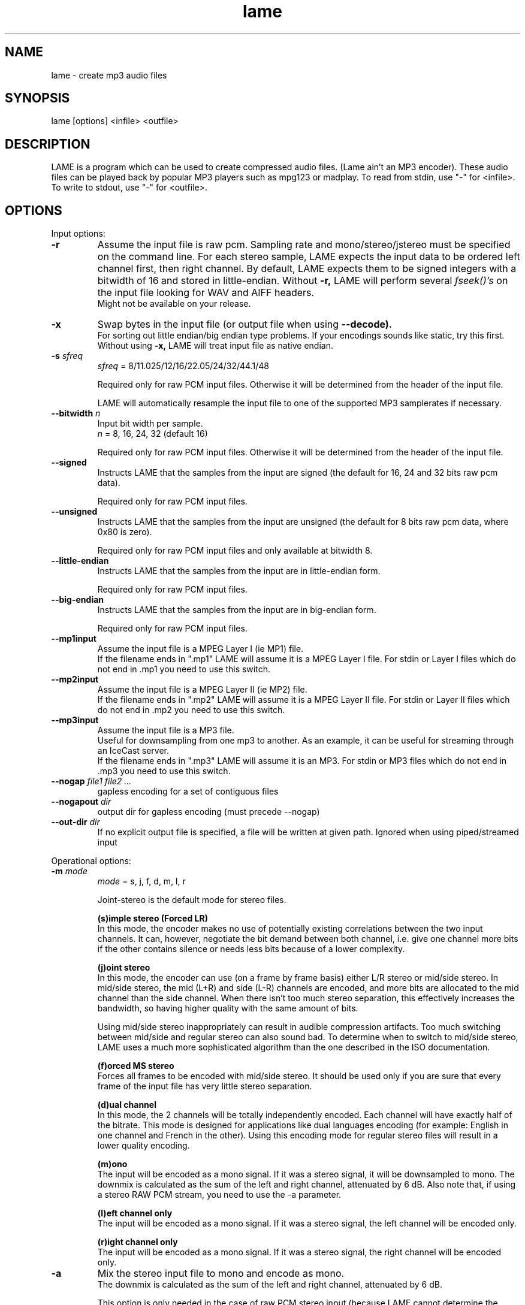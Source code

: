 .TH lame 1 "December 08, 2013" "LAME 3.99" "LAME audio compressor"
.SH NAME
lame \- create mp3 audio files
.SH SYNOPSIS
lame [options] <infile> <outfile>
.SH DESCRIPTION
.PP
LAME is a program which can be used to create compressed audio files.
(Lame ain't an MP3 encoder).
These audio files can be played back by popular MP3 players such as
mpg123 or madplay.
To read from stdin, use "\-" for <infile>.
To write to stdout, use "\-" for <outfile>.
.SH OPTIONS
Input options:
.TP
.B \-r
Assume the input file is raw pcm.
Sampling rate and mono/stereo/jstereo must be specified on the command line.
For each stereo sample, LAME expects the input data to be ordered left channel
first, then right channel. By default, LAME expects them to be signed integers
with a bitwidth of 16 and stored in little-endian.
Without
.B \-r,
LAME will perform several
.I fseek()'s
on the input file looking for WAV and AIFF headers.
.br
Might not be available on your release. 
.TP
.B \-x
Swap bytes in the input file (or output file when using
.B \-\-decode).
.br
For sorting out little endian/big endian type problems.
If your encodings sounds like static,
try this first.
.br
Without using
.B \-x,
LAME will treat input file as native endian.
.TP
.BI \-s " sfreq"
.I sfreq
= 8/11.025/12/16/22.05/24/32/44.1/48

Required only for raw PCM input files.
Otherwise it will be determined from the header of the input file.

LAME will automatically resample the input file to one of the supported
MP3 samplerates if necessary.
.TP
.BI \-\-bitwidth " n"
Input bit width per sample.
.br
.I n
= 8, 16, 24, 32 (default 16)

Required only for raw PCM input files.
Otherwise it will be determined from the header of the input file.
.TP
.BI \-\-signed
Instructs LAME that the samples from the input are signed (the default
for 16, 24 and 32 bits raw pcm data).

Required only for raw PCM input files.
.TP
.BI \-\-unsigned
Instructs LAME that the samples from the input are unsigned (the default
for 8 bits raw pcm data, where 0x80 is zero).

Required only for raw PCM input files
and only available at bitwidth 8.
.TP
.BI \-\-little-endian
Instructs LAME that the samples from the input are in little-endian form.

Required only for raw PCM input files.
.TP
.BI \-\-big-endian
Instructs LAME that the samples from the input are in big-endian form.

Required only for raw PCM input files.
.TP
.B \-\-mp1input
Assume the input file is a MPEG Layer I (ie MP1) file.
.br
If the filename ends in ".mp1" LAME will assume it is a MPEG Layer I file.
For stdin or Layer I files which do not end in .mp1 you need to use
this switch. 
.TP
.B \-\-mp2input
Assume the input file is a MPEG Layer II (ie MP2) file.
.br
If the filename ends in ".mp2" LAME will assume it is a MPEG Layer II file.
For stdin or Layer II files which do not end in .mp2 you need to use
this switch. 
.TP
.B \-\-mp3input
Assume the input file is a MP3 file.
.br
Useful for downsampling from one mp3 to another.
As an example,
it can be useful for streaming through an IceCast server.
.br
If the filename ends in ".mp3" LAME will assume it is an MP3.
For stdin or MP3 files which do not end in .mp3 you need to use this switch. 
.TP
.BI \-\-nogap " file1 file2 ..."
gapless encoding for a set of contiguous files
.TP
.BI \-\-nogapout " dir"
output dir for gapless encoding (must precede \-\-nogap)
.TP
.BI \-\-out-dir " dir"
If no explicit output file is specified, a file will be written at given path.
Ignored when using piped/streamed input

.PP
Operational options:
.TP
.BI \-m  " mode"
.I mode
= s, j, f, d, m, l, r

Joint-stereo is the default mode for stereo files. 

.B (s)imple stereo (Forced LR)
.br
In this mode,
the encoder makes no use of potentially existing correlations between
the two input channels.
It can,
however,
negotiate the bit demand between both channel,
i.e. give one channel more bits if the other contains silence or needs
less bits because of a lower complexity.

.B (j)oint stereo
.br
In this mode, 
the encoder can use (on a frame by frame basis) either L/R stereo or mid/side stereo.
In mid/side stereo,
the mid (L+R) and side (L-R) channels are encoded,
and more bits are allocated to the mid channel than the side channel.
When there isn't too much stereo separation, this effectively increases the bandwidth,
so having higher quality with the same amount of bits.

Using mid/side stereo inappropriately can result in audible compression artifacts.
Too much switching between mid/side and regular stereo can also sound bad.
To determine when to switch to mid/side stereo,
LAME uses a much more sophisticated algorithm than the one described in the ISO documentation.

.B (f)orced MS stereo 
.br
Forces all frames to be encoded with mid/side stereo. It should be used only if you are sure that every frame of the input file has very little stereo separation.

.B (d)ual channel
.br
In this mode,
the 2 channels will be totally independently encoded.
Each channel will have exactly half of the bitrate.
This mode is designed for applications like dual languages
encoding (for example: English in one channel and French in the other).
Using this encoding mode for regular stereo files will result in a
lower quality encoding.

.B (m)ono
.br
The input will be encoded as a mono signal.
If it was a stereo signal,
it will be downsampled to mono.
The downmix is calculated as the sum of the left and right channel,
attenuated by 6 dB.
Also note that, if using a stereo RAW PCM stream, you need to use the -a parameter.

.B (l)eft channel only
.br
The input will be encoded as a mono signal.
If it was a stereo signal,
the left channel will be encoded only.

.B (r)ight channel only
.br
The input will be encoded as a mono signal.
If it was a stereo signal,
the right channel will be encoded only.

.TP
.B \-a
Mix the stereo input file to mono and encode as mono.
.br
The downmix is calculated as the sum of the left and right channel,
attenuated by 6 dB. 

This option is only needed in the case of raw PCM stereo input
(because LAME cannot determine the number of channels in the input file).
To encode a stereo RAW PCM input file as mono,
use
.B lame \-a \-m m

For WAV and AIFF input files,
using
.B \-m m
will always produce a mono .mp3 file from both mono and stereo input. 
.TP
.B \-\-freeformat
Produces a free format bitstream.
With this option,
you can use
.B \-b
with any bitrate higher than 8 kbps.

However,
even if an mp3 decoder is required to support free bitrates at
least up to 320 kbps,
many players are unable to deal with it.

Tests have shown that the following decoders support free format:
.br
.B in_mpg123
up to 560 kbps
.br
.B l3dec
up to 310 kbps
.br
.B LAME
up to 640 kbps
.br
.B MAD
up to 640 kbps
.TP
.B \-\-decode
Uses LAME for decoding to a wav file.
The input file can be any input type supported by encoding,
including layer II files.
LAME uses a fork of mpglib known as HIP for decoding.

If
.B \-t
is used (disable wav header),
LAME will output raw pcm in native endian format.
You can use
.B \-x
to swap bytes order.

This option is not usable if the MP3 decoder was
.B explicitly
disabled in the build of LAME.
.TP
.BI \-t
Disable writing of the INFO Tag on encoding.
.br
This tag is embedded in frame 0 of the MP3 file.
It includes some information about the encoding options of the file,
and in VBR it lets VBR aware players correctly seek and compute
playing times of VBR files.

When
.B \-\-decode
is specified (decode to WAV),
this flag will disable writing of the WAV header.
The output will be raw pcm,
native endian format.
Use
.B \-x
to swap bytes.
.TP
.BI \-\-comp " arg"
Instead of choosing bitrate,
using this option,
user can choose compression ratio to achieve.
.TP
.BI \-\-scale " n"
.PD 0
.TP
.BI \-\-scale\-l " n"
.TP
.BI \-\-scale\-r " n"
Scales input (every channel, only left channel or only right channel) by
.I n.
This just multiplies the PCM data (after it has been converted to floating
point) by
.I n. 

.I n
> 1: increase volume
.br
.I n
= 1: no effect
.br
.I n
< 1: reduce volume

Use with care,
since most MP3 decoders will truncate data which decodes to values
greater than 32768.
.PD
.TP
.B \-\-replaygain\-fast
Compute ReplayGain fast but slightly inaccurately.

This computes "Radio" ReplayGain on the input data stream after
user\(hyspecified volume\(hyscaling and/or resampling.

The ReplayGain analysis does
.I not
affect the content of a compressed data stream itself,
it is a value stored in the header of a sound file.
Information on the purpose of ReplayGain and the algorithms used is
available from
.B http://www.replaygain.org/.

Only the "RadioGain" Replaygain value is computed,
it is stored in the LAME tag.
The analysis is performed with the reference
volume equal to 89dB.
Note: the reference volume has been changed from 83dB on transition from
version 3.95 to 3.95.1.

This switch is enabled by default.

See also:
.B \-\-replaygain\-accurate, \-\-noreplaygain
.TP
.B \-\-replaygain\-accurate
Compute ReplayGain more accurately and find the peak sample.

This computes "Radio" ReplayGain on the decoded data stream,
finds the peak sample by decoding on the fly the encoded data stream and stores it in the file. 
 
The ReplayGain analysis does
.I not
affect the content of a compressed data stream itself,
it is a value stored in the header of a sound file.
Information on the purpose of ReplayGain and the algorithms used is
available from
.B http://www.replaygain.org/.

 
By default, LAME performs ReplayGain analysis on the input data
(after the user\(hyspecified volume scaling).
This behavior might give slightly inaccurate results
because the data on the output of a lossy compression/decompression sequence
differs from the initial input data.
When
.B \-\-replaygain-accurate
is specified the mp3 stream gets decoded on the fly and the analysis is
performed on the decoded data stream.
Although theoretically this method gives more accurate results,
it has several disadvantages:
.RS 8
.IP "*" 4
tests have shown that the difference between the ReplayGain values computed
on the input data and decoded data is usually not greater than 0.5dB,
although the minimum volume difference the human ear can perceive is
about 1.0dB
.IP "*" 4
decoding on the fly significantly slows down the encoding process
.RE
.RS 7

The apparent advantage is that:
.RE
.RS 8
.IP "*" 4
with
.B \-\-replaygain-accurate
the real peak sample is determined and stored in the file.
The knowledge of the peak sample can be useful to decoders (players)
to prevent a negative effect called 'clipping' that introduces distortion
into the sound.
.RE
.RS 7
 
Only the "RadioGain" ReplayGain value is computed,
it is stored in the LAME tag.
The analysis is performed with the reference
volume equal to 89dB.
Note: the reference volume has been changed from 83dB on transition from
version 3.95 to 3.95.1.
 
This option is not usable if the MP3 decoder was
.B explicitly
disabled in the build of LAME.
(Note: if LAME is compiled without the MP3 decoder,
ReplayGain analysis is performed on the input data after user-specified
volume scaling).
 
See also:
.B \-\-replaygain-fast, \-\-noreplaygain \-\-clipdetect
.RE
.TP
.B \-\-noreplaygain
Disable ReplayGain analysis.

By default ReplayGain analysis is enabled. This switch disables it.

See also:
.B \-\-replaygain-fast, \-\-replaygain-accurate
.TP
.B \-\-clipdetect
Clipping detection.

Enable
.B \-\-replaygain-accurate
and print a message whether clipping occurs and how far in dB the waveform
is from full scale.
  
This option is not usable if the MP3 decoder was
.B explicitly
disabled in the build of LAME.

See also:
.B \-\-replaygain-accurate
.TP
.B \-\-preset " type | [cbr] kbps"
Use one of the built-in presets.

Have a look at the PRESETS section below.

.B \-\-preset help
gives more infos about the the used options in these presets.
.TP
.B \-\-noasm " type"
Disable specific assembly optimizations (
.B mmx
/
.B 3dnow
/
.B sse
).
Quality will not increase, only speed will be reduced.
If you have problems running Lame on a Cyrix/Via processor,
disabling mmx optimizations might solve your problem.

.PP
Verbosity:
.TP
.BI \-\-disptime " n"
Set the delay in seconds between two display updates. 
.TP
.B \-\-nohist
By default,
LAME will display a bitrate histogram while producing VBR mp3 files.
This will disable that feature.
.br
Histogram display might not be available on your release. 
.TP
.B -S
.PD 0
.TP
.B \-\-silent
.TP
.B \-\-quiet
Do not print anything on the screen.
.PD
.TP
.B \-\-verbose
Print a lot of information on the screen.
.TP
.B \-\-help
Display a list of available options.

.PP
Noise shaping & psycho acoustic algorithms:
.TP
.BI -q " qual"
0 <=
.I qual
<= 9

Bitrate is of course the main influence on quality.
The higher the bitrate,
the higher the quality.
But for a given bitrate,
we have a choice of algorithms to determine the best scalefactors
and Huffman encoding (noise shaping).

For CBR and ABR, the following table applies:

.B -q 0:
.br
Use the best algorithms (Best Huffman coding search, full outer loop, and the highest precision of several parameters).

.B -q 1 to q 4:
.br
Similar to -q 0 without the full outer loop and decreasing precision of parameters the further from q0. -q 3 is the default.

.B -q 5 and -q 6:
.br
Same as -q 7, but enables noise shaping and increases subblock gain

.B -q 7 to -q 9:
.br
Same as -f. Very fast, OK quality. Psychoacoustics are used for pre-echo and mid/side stereo, but no noise-shaping is done.

For the default VBR mode since LAME 3.98, the following table applies :

.B -q 0 to -q 4:
.br
include all features of the other modes and additionally use the best search when applying Huffman coding.

.B -q 5 and -q 6:
.br
include all features of -q7, calculate and consider actual quantisation noise, and additionally enable subblock gain.

.B -q 7 to -q 9
.br
This level uses a psymodel but does not calculate quantisation noise when encoding: it takes a quick guess.


.TP
.B -h
Alias of 
.B -q 2
.TP
.B -f
Alias of
.B -q 7


.PP
CBR (constant bitrate, the default) options:
.TP
.BI -b  " n"
For MPEG-1 (sampling frequencies of 32, 44.1 and 48 kHz)
.br
.I n
= 32, 40, 48, 56, 64, 80, 96, 112, 128, 160, 192, 224, 256, 320

For MPEG-2 (sampling frequencies of 16, 22.05 and 24 kHz)
.br
.I n
= 8, 16, 24, 32, 40, 48, 56, 64, 80, 96, 112, 128, 144, 160

For MPEG-2.5 (sampling frequencies of 8, 11.025 and 12 kHz)
.br
.I n
= 8, 16, 24, 32, 40, 48, 56, 64

Default is 128 for MPEG1 and 64 for MPEG2 and 32 for MPEG2.5
 (64, 32 and 16 respectively in case of mono). 
.TP
.BI \-\-cbr
enforce use of constant bitrate. Used to disable VBR or ABR encoding even if their settings
are enabled.

.PP
ABR (average bitrate) options:
.TP
.BI \-\-abr " n"
Turns on encoding with a targeted average bitrate of n kbits,
allowing to use frames of different sizes.
The allowed range of
.I n
is 8 - 310,
you can use any integer value within that range.

It can be combined with the
.B -b
and
.B -B
switches like:
.B lame \-\-abr
.I 123
.B -b
.I 64
.B -B
.I 192 a.wav a.mp3
which would limit the allowed frame sizes between 64 and 192 kbits.

The use of
.B -B
is NOT RECOMMENDED.
A 128 kbps CBR bitstream,
because of the bit reservoir,
can actually have frames which use as many bits as a 320 kbps frame.
VBR modes minimize the use of the bit reservoir,
and thus need to allow 320 kbps frames to get the same flexibility
as CBR streams. 

.PP
VBR (variable bitrate) options:
.TP
.B -v
use variable bitrate
.B (\-\-vbr-new)
.TP
.B \-\-vbr-old
Invokes the oldest,
most tested VBR algorithm.
It produces very good quality files,
though is not very fast.
This has,
up through v3.89,
been considered the "workhorse" VBR algorithm.
.TP
.B \-\-vbr-new
Invokes the newest VBR algorithm.
During the development of version 3.90,
considerable tuning was done on this algorithm,
and it is now considered to be on par with the original
.B \-\-vbr-old. 
It has the added advantage of being very fast (over twice as fast as
.B \-\-vbr-old
). This is the default since 3.98.
.TP
.BI -V " n"
0 <=
.I n
<= 9.999
.br
Enable VBR (Variable BitRate) and specifies the value of VBR quality
(default = 4). Decimal values can be specified, like 4.51.
.br
0 = highest quality.

.PP
ABR and VBR options:
.TP
.BI -b " bitrate"
For MPEG-1 (sampling frequencies of 32, 44.1 and 48 kHz)
.br
.I n
= 32, 40, 48, 56, 64, 80, 96, 112, 128, 160, 192, 224, 256, 320

For MPEG-2 (sampling frequencies of 16, 22.05 and 24 kHz)
.br
.I n
= 8, 16, 24, 32, 40, 48, 56, 64, 80, 96, 112, 128, 144, 160

For MPEG-2.5 (sampling frequencies of 8, 11.025 and 12 kHz)
.br
.I n
= 8, 16, 24, 32, 40, 48, 56, 64

Specifies the minimum bitrate to be used.
However,
in order to avoid wasted space,
the smallest frame size available will be used during silences. 
.TP
.BI -B " bitrate"
For MPEG-1 (sampling frequencies of 32, 44.1 and 48 kHz)
.br
.I n
= 32, 40, 48, 56, 64, 80, 96, 112, 128, 160, 192, 224, 256, 320

For MPEG-2 (sampling frequencies of 16, 22.05 and 24 kHz)
.br
.I n
= 8, 16, 24, 32, 40, 48, 56, 64, 80, 96, 112, 128, 144, 160

For MPEG-2.5 (sampling frequencies of 8, 11.025 and 12 kHz)
.br
.I n
= 8, 16, 24, 32, 40, 48, 56, 64

Specifies the maximum allowed bitrate.

Note: If you own an mp3 hardware player build upon a MAS 3503 chip,
you must set maximum bitrate to no more than 224 kpbs. 
.TP
.B -F
Strictly enforce the
.B -b
option.
.br
This is mainly for use with hardware players that do not support low
bitrate mp3.

Without this option,
the minimum bitrate will be ignored for passages of analog silence,
i.e. when the music level is below the absolute threshold of
human hearing (ATH). 

.PP
Experimental options:
.TP
.BI -X " n"
0 <=
.I n
<= 7

When LAME searches for a "good" quantization,
it has to compare the actual one with the best one found so far. 
The comparison says which one is better,
the best so far or the actual.
The
.B -X
parameter selects between different approaches to make this decision,
.B -X0
being the default mode:

.B -X0 
.br
The criteria are (in order of importance):
.br
* less distorted scalefactor bands
.br
* the sum of noise over the thresholds is lower
.br
* the total noise is lower

.B -X1
.br
The actual is better if the maximum noise over all scalefactor bands is
less than the best so far.

.B -X2
.br
The actual is better if the total sum of noise is lower than the best so
far.

.B -X3
.br
The actual is better if the total sum of noise is lower than the best so
far and the maximum noise over all scalefactor bands is less than the
best so far plus 2dB.

.B -X4
.br
Not yet documented.

.B -X5
.br
The criteria are (in order of importance):
.br
* the sum of noise over the thresholds is lower 
.br
* the total sum of noise is lower

.B -X6 
.br
The criteria are (in order of importance):
.br
* the sum of noise over the thresholds is lower
.br
* the maximum noise over all scalefactor bands is lower
.br
* the total sum of noise is lower

.B -X7 
.br
The criteria are:
.br
* less distorted scalefactor bands
.br
or
.br
* the sum of noise over the thresholds is lower 
.TP
.B -Y
lets LAME ignore noise in sfb21, like in CBR

.PP
MP3 header/stream options:
.TP
.BI -e " emp"
.I emp
= n, 5, c

n = (none, default)
.br
5 = 0/15 microseconds
.br
c = citt j.17

All this does is set a flag in the bitstream.
If you have a PCM input file where one of the above types of
(obsolete) emphasis has been applied,
you can set this flag in LAME.
Then the mp3 decoder should de-emphasize the output during playback,
although most decoders ignore this flag.

A better solution would be to apply the de-emphasis with a standalone
utility before encoding,
and then encode without
.B -e. 
.TP
.B -c
Mark the encoded file as being copyrighted.
.TP
.B -o
Mark the encoded file as being a copy. 
.TP
.B -p
Turn on CRC error protection.
.br
It will add a cyclic redundancy check (CRC) code in each frame,
allowing to detect transmission errors that could occur on the
MP3 stream.
However,
it takes 16 bits per frame that would otherwise be used for encoding,
and then will slightly reduce the sound quality. 
.TP
.B \-\-nores
Disable the bit reservoir.
Each frame will then become independent from previous ones,
but the quality will be lower. 
.TP
.B \-\-strictly-enforce-ISO
With this option,
LAME will enforce the 7680 bit limitation on total frame size.
.br
This results in many wasted bits for high bitrate encodings but will
ensure strict ISO compatibility.
This compatibility might be important for hardware players.

.PP
Filter options:
.TP
.BI \-\-lowpass " freq"
Set a lowpass filtering frequency in kHz.
Frequencies above the specified one will be cutoff. 
.TP
.BI \-\-lowpass-width " freq"
Set the width of the lowpass filter.
The default value is 15% of the lowpass frequency. 
.TP
.BI \-\-highpass " freq"
Set an highpass filtering frequency in kHz.
Frequencies below the specified one will be cutoff. 
.TP
.BI \-\-highpass-width " freq"
Set the width of the highpass filter in kHz.
The default value is 15% of the highpass frequency.
.TP
.BI \-\-resample " sfreq"
.I sfreq
= 8, 11.025, 12, 16, 22.05, 24, 32, 44.1, 48
.br
Select output sampling frequency (only supported for encoding).
.br
If not specified,
LAME will automatically resample the input when using high compression ratios.

.PP
ID3 tag options:
.TP
.BI \-\-tt " title"
audio/song title (max 30 chars for version 1 tag)
.TP
.BI \-\-ta " artist"
audio/song artist (max 30 chars for version 1 tag)
.TP
.BI \-\-tl " album"
audio/song album (max 30 chars for version 1 tag)
.TP
.BI \-\-ty " year"
audio/song year of issue (1 to 9999)
.TP
.BI \-\-tc " comment"
user-defined text (max 30 chars for v1 tag, 28 for v1.1)
.TP
.BI \-\-tn " track[/total]"
audio/song track number and (optionally) the total number of tracks on
the original recording. (track and total each 1 to 255. Providing
just the track number creates v1.1 tag, providing a total forces v2.0).
.TP
.BI \-\-tg " genre"
audio/song genre (name or number in list)
.TP
.BI \-\-tv " id=value"
Text or URL frame specified by id and value (v2.3 tag). User defined frame. Syntax: \-\-tv "TXXX=description=content"
.TP
.B \-\-add-id3v2
force addition of version 2 tag
.TP
.B \-\-id3v1-only
add only a version 1 tag
.TP
.B \-\-id3v2-only
add only a version 2 tag
.TP
.B \-\-id3v2-latin1
add following options in ISO-8859-1 text encoding.
.TP
.B \-\-id3v2-utf16
add following options in unicode text encoding.
.TP
.B \-\-space-id3v1
pad version 1 tag with spaces instead of nulls
.TP
.B \-\-pad-id3v2
same as \-\-pad-id3v2-size 128
.TP
.B \-\-pad-id3v2-size "num"
adds version 2 tag, pad with extra "num" bytes
.TP
.B \-\-genre-list
print alphabetically sorted ID3 genre list and exit
.TP
.B \-\-ignore-tag-errors
ignore errors in values passed for tags, use defaults in case an error occurs

.PP
Analysis options:
.TP
.B \-g
run graphical analysis on <infile>.
<infile> can also be a .mp3 file.
(This feature is a compile time option.
Your binary may for speed reasons be compiled without this.)

.SH ID3 TAGS
LAME is able to embed ID3 v1,
v1.1 or v2 tags inside the encoded MP3 file.
This allows to have some useful information about the music track
included inside the file.
Those data can be read by most MP3 players.

Lame will smartly choose which tags to use.
It will add ID3 v2 tags only if the input comments won't fit in v1
or v1.1 tags,
i.e. if they are more than 30 characters.
In this case,
both v1 and v2 tags will be added,
to ensure reading of tags by MP3 players which are unable to read ID3 v2 tags.

.SH ENCODING MODES
LAME is able to encode your music using one of its 3 encoding modes:
constant bitrate (CBR), average bitrate (ABR) and variable bitrate (VBR).
.TP
.B Constant Bitrate (CBR)
This is the default encoding mode,
and also the most basic.
In this mode,
the bitrate will be the same for the whole file.
It means that each part of your mp3 file will be using the same
number of bits.
The musical passage being a difficult one to encode or an easy one,
the encoder will use the same bitrate,
so the quality of your mp3 is variable.
Complex parts will be of a lower quality than the easiest ones.
The main advantage is that the final files size won't change and
can be accurately predicted.
.TP
.B Average Bitrate (ABR)
In this mode,
you choose the encoder will maintain an average bitrate while using
higher bitrates for the parts of your music that need more bits.
The result will be of higher quality than CBR encoding but the
average file size will remain predictable,
so this mode is highly recommended over CBR.
This encoding mode is similar to what is referred as vbr in AAC or
Liquid Audio (2 other compression technologies).
.TP
.B Variable bitrate (VBR)
In this mode,
you choose the desired quality on a scale from 9 (lowest
quality/biggest distortion) to 0 (highest quality/lowest distortion).
Then encoder tries to maintain the given quality in the whole file by
choosing the optimal number of bits to spend for each part of your music.
The main advantage is that you are able to specify the quality level that
you want to reach,
but the inconvenient is that the final file size is totally unpredictable.

.SH PRESETS
The
.B \-\-preset
switches are aliases over LAME settings.

To activate these presets:
.PP
For VBR modes (generally highest quality):
.TP
.B \-\-preset medium
This preset should provide near transparency to most people on most music.
.TP
.B \-\-preset standard
This preset should generally be transparent to most people on most music and
is already quite high in quality.
.TP
.B \-\-preset extreme
If you have extremely good hearing and similar equipment,
this preset will generally provide slightly higher quality than the
.B standard
mode.
.PP
For CBR 320kbps (highest quality possible from the
.B \-\-preset
switches):
.TP
.B \-\-preset insane
This preset will usually be overkill for most people and most situations,
but if you must have the absolute highest quality with no regard to filesize,
this is the way to go.
.PP
For ABR modes (high quality per given bitrate but not as high as VBR):
.TP
.B \-\-preset " kbps"
Using this preset will usually give you good quality at a specified bitrate.
Depending on the bitrate entered,
this preset will determine the optimal settings for that particular situation.
While this approach works,
it is not nearly as flexible as VBR,
and usually will not attain the same level of quality as VBR at higher bitrates.
.TP
.B cbr
If you use the ABR mode (read above) with a significant bitrate such as 80,
96,
112,
128,
160,
192,
224,
256,
320,
you can use the
.B \-\-preset cbr " kbps"
option to force CBR mode encoding instead of the standard ABR mode.
ABR does provide higher quality but CBR may be useful in situations such as when
streaming an MP3 over the Internet may be important.


.SH EXAMPLES
.LP
Fixed bit rate jstereo 128kbs encoding:
.IP
.B lame \-b
.I 128 sample.wav sample.mp3

.LP
Fixed bit rate jstereo 128 kbps encoding, highest quality:
.IP
.B lame \-q 0 \-b
.I 128 sample.wav sample.mp3

.LP
To disable joint stereo encoding (slightly faster,
but less quality at bitrates <= 128 kbps):
.IP
.B lame \-m
.I s sample.wav sample.mp3

.LP
Variable bitrate (use \-V n to adjust quality/filesize):
.IP
.B lame \-V
.I 2 sample.wav sample.mp3

.LP
Streaming mono 22.05 kHz raw pcm, 24 kbps output:
.IP
.B cat
.I inputfile
.B | lame \-r \-m
.I m
.B \-b
.I 24
.B \-s
.I 22.05 \- \-
.B >
.I output

.LP
Streaming mono 44.1 kHz raw pcm,
with downsampling to 22.05 kHz:
.IP
.B cat
.I inputfile
.B | lame \-r \-m
.I m
.B \-b
.I 24
.B \-\-resample
.I 22.05 \- \-
.B >
.I output

.LP
Encode with the
.B standard
preset:
.IP
.B lame \-\-preset standard
.I sample.wav sample.mp3

.SH BUGS
.PP
Probably there are some.
.SH SEE ALSO
.BR mpg123 (1) ,
.BR madplay (1) ,
.BR sox (1)
.SH AUTHORS
.nf
LAME originally developed by Mike Cheng and now maintained by
Mark Taylor, and the LAME team.

GPSYCHO psycho-acoustic model by Mark Taylor.
(See http://www.mp3dev.org/).

mpglib by Michael Hipp

Manual page by William Schelter, Nils Faerber, Alexander Leidinger,
and Rog\['e]rio Brito.
.\" Local Variables:
.\" mode: nroff
.\" End:
